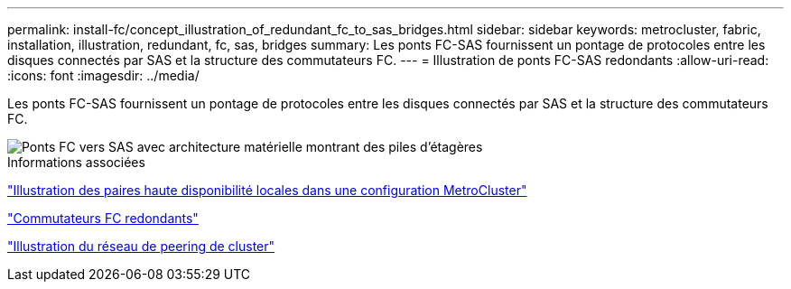 ---
permalink: install-fc/concept_illustration_of_redundant_fc_to_sas_bridges.html 
sidebar: sidebar 
keywords: metrocluster, fabric, installation, illustration, redundant, fc, sas, bridges 
summary: Les ponts FC-SAS fournissent un pontage de protocoles entre les disques connectés par SAS et la structure des commutateurs FC. 
---
= Illustration de ponts FC-SAS redondants
:allow-uri-read: 
:icons: font
:imagesdir: ../media/


[role="lead"]
Les ponts FC-SAS fournissent un pontage de protocoles entre les disques connectés par SAS et la structure des commutateurs FC.

image::../media/mcc_hw_architecture_shelf_stacks.gif[Ponts FC vers SAS avec architecture matérielle montrant des piles d'étagères]

.Informations associées
link:concept_illustration_of_the_local_ha_pairs_in_a_mcc_configuration.html["Illustration des paires haute disponibilité locales dans une configuration MetroCluster"]

link:concept_redundant_fc_switch_fabrics.html["Commutateurs FC redondants"]

link:concept_cluster_peering_network_mcc.html["Illustration du réseau de peering de cluster"]
